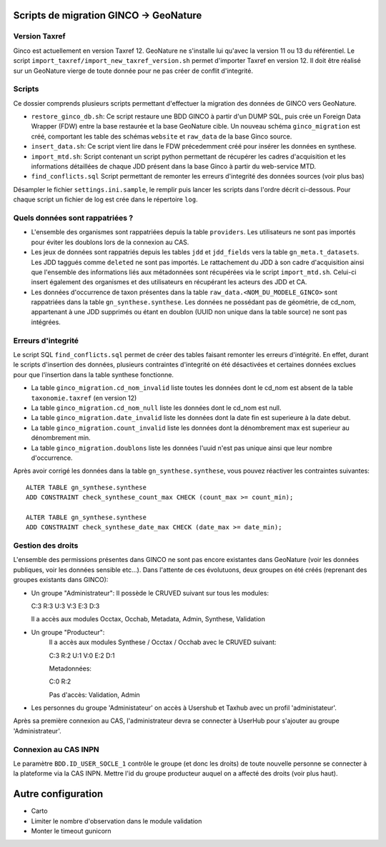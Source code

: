 Scripts de migration GINCO -> GeoNature
=======================================

Version Taxref
**************

Ginco est actuellement en version Taxref 12. GeoNature ne s'installe lui qu'avec la version 11 ou 13 du référentiel. 
Le script ``import_taxref/import_new_taxref_version.sh`` permet d'importer Taxref en version 12. Il doit être réalisé sur un GeoNature vierge de toute donnée pour ne pas créer de conflit d'integrité.

Scripts
*******

Ce dossier comprends plusieurs scripts permettant d'effectuer la migration des données de GINCO vers GeoNature.

* ``restore_ginco_db.sh``: Ce script restaure une BDD GINCO à partir d'un DUMP SQL, puis crée un Foreign Data Wrapper (FDW) entre la base restaurée et la base GeoNature cible. Un nouveau schéma ``ginco_migration`` est créé, comportant les table des schémas ``website`` et ``raw_data`` de la base Ginco source.
* ``insert_data.sh``: Ce script vient lire dans le FDW précedemment créé pour insérer les données en synthese.
* ``import_mtd.sh``: Script contenant un script python permettant de récupérer les cadres d'acquisition et les informations détaillées de chaque JDD présent dans la base Ginco à partir du web-service MTD.
* ``find_conflicts.sql`` Script permettant de remonter les erreurs d'integrité des données sources (voir plus bas)
Désampler le fichier ``settings.ini.sample``, le remplir puis lancer les scripts dans l'ordre décrit ci-dessous. Pour chaque script un fichier de log est crée dans le répertoire ``log``.

Quels données sont rappatriées ?
********************************

- L'ensemble des organismes sont rappatriées depuis la table ``providers``. Les utilisateurs ne sont pas importés pour éviter les doublons lors de la connexion au CAS.
- Les jeux de données sont rappatriés depuis les tables ``jdd`` et ``jdd_fields`` vers la table ``gn_meta.t_datasets``. Les JDD taggués comme ``deleted`` ne sont pas importés. Le rattachement du JDD à son cadre d'acquisition ainsi que l'ensemble des informations liés aux métadonnées sont récupérées via le script ``import_mtd.sh``. Celui-ci insert également des organismes et des utilisateurs en récupérant les acteurs des JDD et CA.
- Les données d'occurrence de taxon présentes dans la table ``raw_data.<NOM_DU_MODELE_GINCO>`` sont rappatriées dans la table ``gn_synthese.synthese``. Les données ne possédant pas de géométrie, de cd_nom, appartenant à une JDD supprimés ou étant en doublon (UUID non unique dans la table source) ne sont pas intégrées.

Erreurs d'integrité
*******************

Le script SQL ``find_conflicts.sql`` permet de créer des tables faisant remonter les erreurs d'intégrité.
En effet, durant le scripts d'insertion des données, plusieurs contraintes d'integrité on été désactivées et certaines données exclues pour que l'insertion dans la table synthese fonctionne.


- La table ``ginco_migration.cd_nom_invalid`` liste toutes les données dont le cd_nom est absent de la table ``taxonomie.taxref`` (en version 12)
- La table ``ginco_migration.cd_nom_null`` liste les données dont le cd_nom est null.
- La table ``ginco_migration.date_invalid`` liste les données dont la date fin est superieure à la date debut.
- La table ``ginco_migration.count_invalid`` liste les données dont la dénombrement max est superieur au dénombrement min.
- La table ``ginco_migration.doublons`` liste les données l'uuid n'est pas unique ainsi que leur nombre d'occurrence.

Après avoir corrigé les données dans la table ``gn_synthese.synthese``, vous pouvez réactiver les contraintes suivantes:

:: 

    ALTER TABLE gn_synthese.synthese
    ADD CONSTRAINT check_synthese_count_max CHECK (count_max >= count_min);

    ALTER TABLE gn_synthese.synthese
    ADD CONSTRAINT check_synthese_date_max CHECK (date_max >= date_min);


Gestion des droits
*******************

L'ensemble des permissions présentes dans GINCO ne sont pas encore existantes dans GeoNature (voir les données publiques, voir les données sensible etc...).
Dans l'attente de ces évolutuons, deux groupes on été créés (reprenant des groupes existants dans GINCO):

- Un groupe "Administrateur": 
  Il possède le CRUVED suivant sur tous les modules: 
  
  C:3 R:3 U:3 V:3 E:3 D:3
  
  Il a accès aux modules Occtax, Occhab, Metadata, Admin, Synthese, Validation
- Un groupe "Producteur":
    Il a accès aux modules Synthese / Occtax / Occhab avec le CRUVED suivant:
    
    C:3 R:2 U:1 V:0 E:2 D:1
    
    Metadonnées:
    
    C:0 R:2
    
    Pas d'accès: Validation, Admin

- Les personnes du groupe 'Administateur' on accès à Usershub et Taxhub avec un profil 'administateur'.
Après sa première connexion au CAS, l'administrateur devra se connecter à UserHub pour s'ajouter au groupe 'Administrateur'.


Connexion au CAS INPN
*********************

Le paramètre ``BDD.ID_USER_SOCLE_1`` contrôle le groupe (et donc les droits) de toute nouvelle personne se connecter à la plateforme via la CAS INPN. 
Mettre l'id du groupe producteur auquel on a affecté des droits (voir plus haut).

Autre configuration
====================
- Carto 
- Limiter le nombre d'observation dans le module validation 
- Monter le timeout gunicorn
